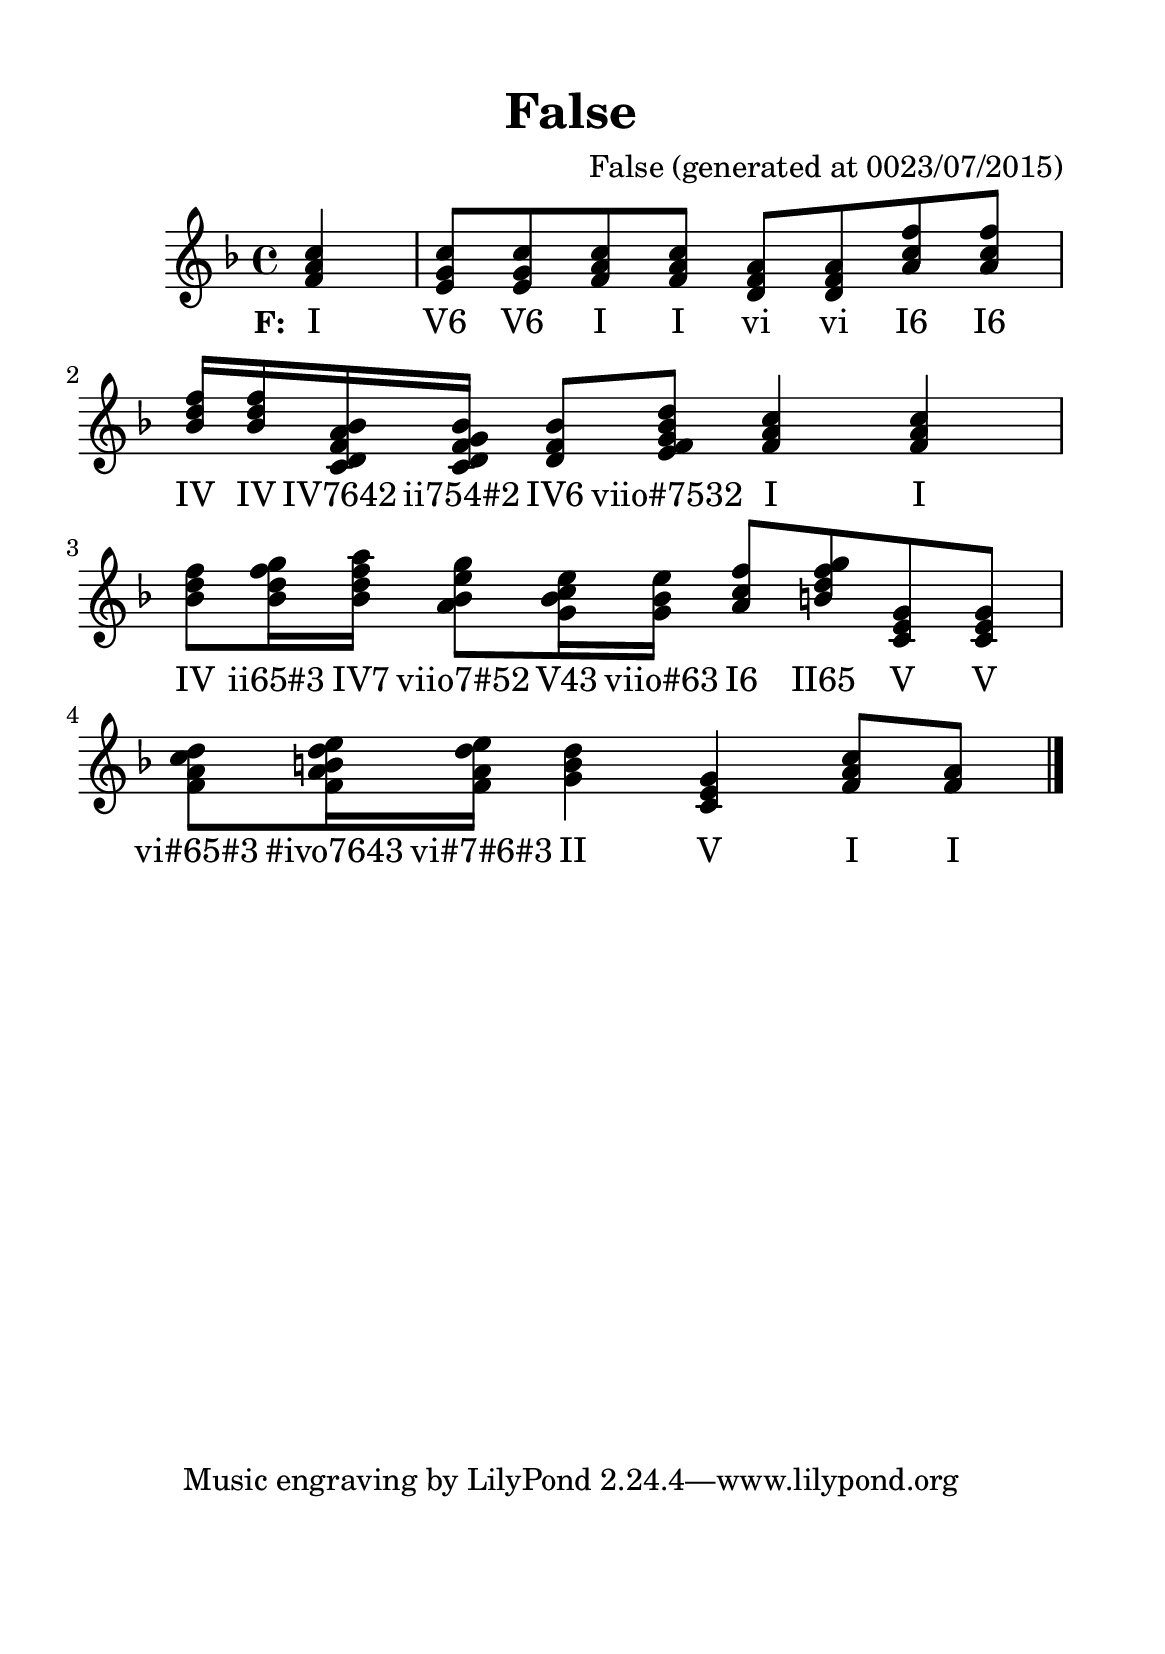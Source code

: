 %=============================================
%   created by MuseScore Version: 1.3
%          quinta-feira, 23 de julho de 2015
%=============================================

\version "2.12.0"


#(set-default-paper-size "a5")

\paper {
  line-width    = 125\mm
  left-margin   = 10\mm
  top-margin    = 10\mm
  bottom-margin = 20\mm
  %%indent = 0 \mm 
  %%set to ##t if your score is less than one page: 
  ragged-last-bottom = ##t 
  ragged-bottom = ##f  
  %% in orchestral scores you probably want the two bold slashes 
  %% separating the systems: so uncomment the following line: 
  %% system-separator-markup = \slashSeparator 
  }

\header {
    title = "False"
    composer = "False (generated at 0023/07/2015)"
}

AvoiceAA = \relative c'{
    \set Staff.instrumentName = #""
    \set Staff.shortInstrumentName = #""
    \clef treble
    %staffkeysig
    \key f \major 
    %barkeysig: 
    \key f \major 
    %bartimesig: 
    \time 4/4 
    \partial 4*1
    <f a c>4      | % 1
    <e g c>8 <e g c> <f a c> <f a c> <d f a> <d f a> <a' c f> <a c f>      | % 2
    <bes d f>16 <bes d f> <c, d f a bes> <c d f g bes> <d f bes>8 <e f g bes d> <f a c>4 <f a c>      | % 3
    <bes d f>8 <bes d f g>16 <bes d f a> <a bes e g>8 <g bes c e>16 <g bes e> <a c f>8 <b d f g> <c, e g> <c e g>      | % 4
    <f a c d> <f a b d e>16 <f a d e> <g b d>4 <c, e g> <f a c>8 <f a> \bar "|." 
}% end of last bar in partorvoice

      ApartAverseA = \lyricmode { \set stanza = "F: " I "V6" "V6" I I vi vi "I6" "I6" IV IV "IV7642" "ii754#2" "IV6" "viio#7532" I I IV "ii65#3" "IV7" "viio7#52" "V43" "viio#63" "I6" "II65" V V "vi#65#3" "#ivo7643" "vi#7#6#3" II V I I }

\score { 
    << 
        \context Staff = ApartA << 
            \context Voice = AvoiceAA \AvoiceAA
        >>

         \context Lyrics = ApartAverseA\lyricsto AvoiceAA  \ApartAverseA



      \set Score.skipBars = ##t
      %%\set Score.melismaBusyProperties = #'()
      \override Score.BarNumber #'break-visibility = #end-of-line-invisible %%every bar is numbered.!!!
      %% remove previous line to get barnumbers only at beginning of system.
       #(set-accidental-style 'modern-cautionary)
      \set Score.markFormatter = #format-mark-box-letters %%boxed rehearsal-marks
       \override Score.TimeSignature #'style = #'() %%makes timesigs always numerical
      %% remove previous line to get cut-time/alla breve or common time 
      \set Score.pedalSustainStyle = #'mixed 
       %% make spanners comprise the note it end on, so that there is no doubt that this note is included.
       \override Score.TrillSpanner #'(bound-details right padding) = #-2
      \override Score.TextSpanner #'(bound-details right padding) = #-1
      %% Lilypond's normal textspanners are too weak:  
      \override Score.TextSpanner #'dash-period = #1
      \override Score.TextSpanner #'dash-fraction = #0.5
      %% lilypond chordname font, like mscore jazzfont, is both far too big and extremely ugly (olagunde@start.no):
      \override Score.ChordName #'font-family = #'roman 
      \override Score.ChordName #'font-size =#0 
      %% In my experience the normal thing in printed scores is maj7 and not the triangle. (olagunde):
      \set Score.majorSevenSymbol = \markup {maj7}
  >>

  %% Boosey and Hawkes, and Peters, have barlines spanning all staff-groups in a score,
  %% Eulenburg and Philharmonia, like Lilypond, have no barlines between staffgroups.
  %% If you want the Eulenburg/Lilypond style, comment out the following line:
  \layout {\context {\Score \consists Span_bar_engraver}}
}%% end of score-block 

#(set-global-staff-size 20)
